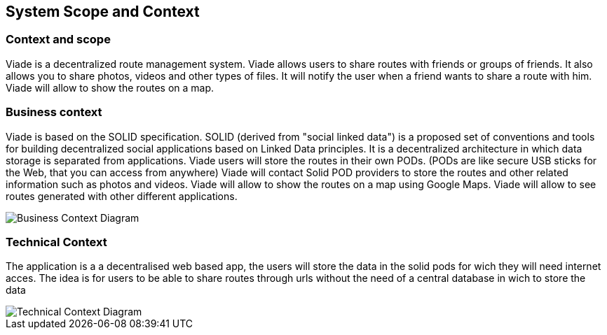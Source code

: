 [[section-system-scope-and-context]]
== System Scope and Context

=== Context and scope

Viade is a decentralized route management system.
Viade allows users to share routes with friends or groups of friends.
It also allows you to share photos, videos and other types of files.
It will notify the user when a friend wants to share a route with him.
Viade will allow to show the routes on a map.

=== Business context
Viade is based on the SOLID specification. SOLID (derived from "social linked data") is a proposed set of conventions and tools 
for building decentralized social applications based on Linked Data principles. 
It is a decentralized architecture in which data storage is separated from applications.
Viade users will store the routes in their own PODs. (PODs are like secure USB sticks for the Web, that you can access from anywhere)
Viade will contact Solid POD providers to store the routes and other related information such as photos and videos.
Viade will allow to show the routes on a map using Google Maps.
Viade will allow to see routes generated with other different applications.

image::images/BusinessContext.jpg[Business Context Diagram]

=== Technical Context

The application is a a decentralised web based app, the users will store the data in the solid pods for wich they will need internet acces.
The idea is for users to be able to share routes through urls without the need of a central database in wich to store the data

image::images/TechnicalContext.PNG[Technical Context Diagram]
